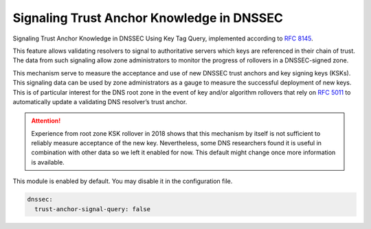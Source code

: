 .. SPDX-License-Identifier: GPL-3.0-or-later

.. _config-ta-signal-query:

Signaling Trust Anchor Knowledge in DNSSEC
==========================================

Signaling Trust Anchor Knowledge in DNSSEC Using Key Tag Query,
implemented according to :rfc:`8145#section-5`.

This feature allows validating resolvers to signal to authoritative servers
which keys are referenced in their chain of trust. The data from such
signaling allow zone administrators to monitor the progress of rollovers
in a DNSSEC-signed zone.

This mechanism serve to measure the acceptance and use of new DNSSEC
trust anchors and key signing keys (KSKs). This signaling data can be
used by zone administrators as a gauge to measure the successful deployment
of new keys. This is of particular interest for the DNS root zone in the event
of key and/or algorithm rollovers that rely on :rfc:`5011` to automatically
update a validating DNS resolver’s trust anchor.

.. attention::
   Experience from root zone KSK rollover in 2018 shows that this mechanism
   by itself is not sufficient to reliably measure acceptance of the new key.
   Nevertheless, some DNS researchers found it is useful in combination
   with other data so we left it enabled for now. This default might change
   once more information is available.

This module is enabled by default. You may disable it in the configuration file.

.. code-block:: yaml

    dnssec:
      trust-anchor-signal-query: false
